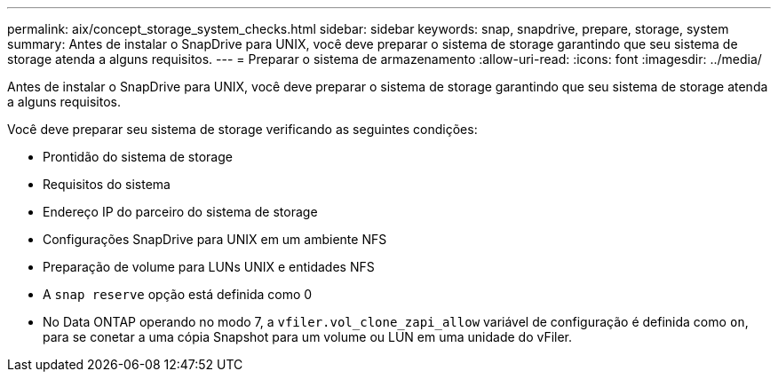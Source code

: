 ---
permalink: aix/concept_storage_system_checks.html 
sidebar: sidebar 
keywords: snap, snapdrive, prepare, storage, system 
summary: Antes de instalar o SnapDrive para UNIX, você deve preparar o sistema de storage garantindo que seu sistema de storage atenda a alguns requisitos. 
---
= Preparar o sistema de armazenamento
:allow-uri-read: 
:icons: font
:imagesdir: ../media/


[role="lead"]
Antes de instalar o SnapDrive para UNIX, você deve preparar o sistema de storage garantindo que seu sistema de storage atenda a alguns requisitos.

Você deve preparar seu sistema de storage verificando as seguintes condições:

* Prontidão do sistema de storage
* Requisitos do sistema
* Endereço IP do parceiro do sistema de storage
* Configurações SnapDrive para UNIX em um ambiente NFS
* Preparação de volume para LUNs UNIX e entidades NFS
* A `snap reserve` opção está definida como 0
* No Data ONTAP operando no modo 7, a `vfiler.vol_clone_zapi_allow` variável de configuração é definida como `on`, para se conetar a uma cópia Snapshot para um volume ou LUN em uma unidade do vFiler.

